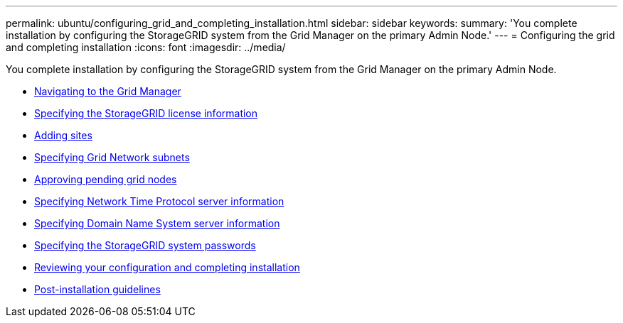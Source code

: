 ---
permalink: ubuntu/configuring_grid_and_completing_installation.html
sidebar: sidebar
keywords:
summary: 'You complete installation by configuring the StorageGRID system from the Grid Manager on the primary Admin Node.'
---
= Configuring the grid and completing installation
:icons: font
:imagesdir: ../media/

[.lead]
You complete installation by configuring the StorageGRID system from the Grid Manager on the primary Admin Node.

* xref:navigating_to_grid_manager.adoc[Navigating to the Grid Manager]
* xref:specifying_storagegrid_license_information.adoc[Specifying the StorageGRID license information]
* xref:adding_sites.adoc[Adding sites]
* xref:specifying_grid_network_subnets.adoc[Specifying Grid Network subnets]
* xref:approving_pending_grid_nodes.adoc[Approving pending grid nodes]
* xref:specifying_network_time_protocol_server_information.adoc[Specifying Network Time Protocol server information]
* xref:specifying_domain_name_system_server_information.adoc[Specifying Domain Name System server information]
* xref:specifying_storagegrid_system_passwords.adoc[Specifying the StorageGRID system passwords]
* xref:reviewing_your_configuration_and_completing_installation.adoc[Reviewing your configuration and completing installation]
* xref:post_installation_guidelines.adoc[Post-installation guidelines]
